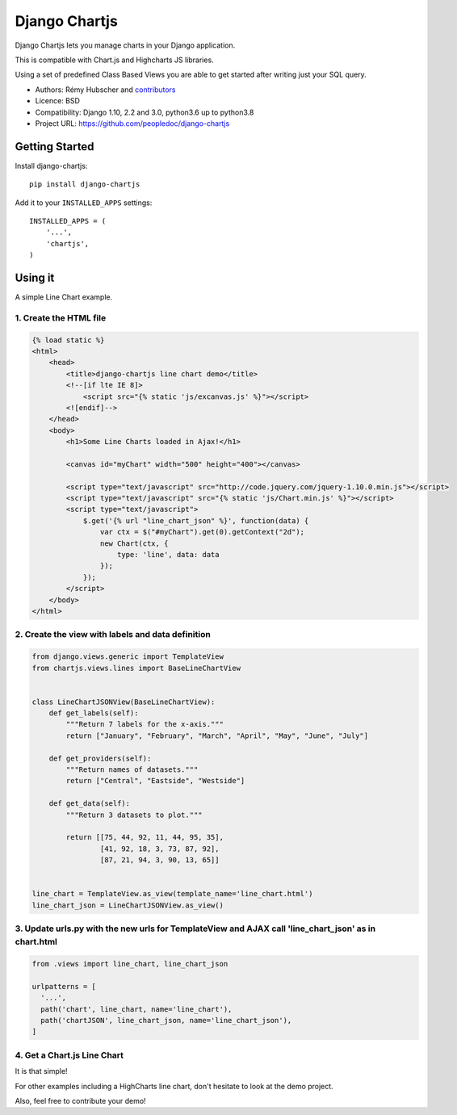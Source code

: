 Django Chartjs
##############

Django Chartjs lets you manage charts in your Django application.

.. image:: https://travis-ci.org/peopledoc/django-chartjs.svg?branch=master
   :target: https://travis-ci.org/peopledoc/django-chartjs
.. image:: https://coveralls.io/repos/peopledoc/django-chartjs/badge.png?branch=master&style=flat
   :target: https://coveralls.io/r/peopledoc/django-chartjs?branch=master
.. image:: https://img.shields.io/pypi/v/django-chartjs.svg
   :target: https://pypi.python.org/pypi/django-chartjs/


This is compatible with Chart.js and Highcharts JS libraries.

Using a set of predefined Class Based Views you are able to get
started after writing just your SQL query.

* Authors: Rémy Hubscher and `contributors
  <https://github.com/peopledoc/django-chartjs/graphs/contributors>`_
* Licence: BSD
* Compatibility: Django 1.10, 2.2 and 3.0, python3.6 up to python3.8
* Project URL: https://github.com/peopledoc/django-chartjs


Getting Started
===============

Install django-chartjs::

    pip install django-chartjs


Add it to your ``INSTALLED_APPS`` settings::

    INSTALLED_APPS = (
        '...',
        'chartjs',
    )


Using it
========

A simple Line Chart example.

1. Create the HTML file
+++++++++++++++++++++++

.. code-block:: html

    {% load static %}
    <html>
        <head>
            <title>django-chartjs line chart demo</title>
            <!--[if lte IE 8]>
                <script src="{% static 'js/excanvas.js' %}"></script>
            <![endif]-->
        </head>
        <body>
            <h1>Some Line Charts loaded in Ajax!</h1>
            
            <canvas id="myChart" width="500" height="400"></canvas>
    
            <script type="text/javascript" src="http://code.jquery.com/jquery-1.10.0.min.js"></script>
            <script type="text/javascript" src="{% static 'js/Chart.min.js' %}"></script>
            <script type="text/javascript">
                $.get('{% url "line_chart_json" %}', function(data) {
                    var ctx = $("#myChart").get(0).getContext("2d");
                    new Chart(ctx, {
                        type: 'line', data: data
                    });
                });
            </script>
        </body>
    </html>


2. Create the view with labels and data definition
++++++++++++++++++++++++++++++++++++++++++++++++++

.. code-block:: python

    from django.views.generic import TemplateView
    from chartjs.views.lines import BaseLineChartView
    
    
    class LineChartJSONView(BaseLineChartView):
        def get_labels(self):
            """Return 7 labels for the x-axis."""
            return ["January", "February", "March", "April", "May", "June", "July"]

        def get_providers(self):
            """Return names of datasets."""
            return ["Central", "Eastside", "Westside"]

        def get_data(self):
            """Return 3 datasets to plot."""
    
            return [[75, 44, 92, 11, 44, 95, 35],
                    [41, 92, 18, 3, 73, 87, 92],
                    [87, 21, 94, 3, 90, 13, 65]]
    
    
    line_chart = TemplateView.as_view(template_name='line_chart.html')
    line_chart_json = LineChartJSONView.as_view()

    
3. Update urls.py with the new urls for TemplateView and AJAX call 'line_chart_json' as in chart.html
+++++++++++++++++++++++++++++++++++++++++++++++++++++++++++++++++++++++++++++++++++++++++++++++++++++

.. code-block:: python

    from .views import line_chart, line_chart_json
    
    urlpatterns = [
      '...',
      path('chart', line_chart, name='line_chart'),
      path('chartJSON', line_chart_json, name='line_chart_json'),
    ]


4. Get a Chart.js Line Chart
++++++++++++++++++++++++++++

.. image:: https://raw.github.com/peopledoc/django-chartjs/master/docs/_static/django-chartjs.png


It is that simple!

For other examples including a HighCharts line chart, don't hesitate to look at the demo project.

Also, feel free to contribute your demo!

